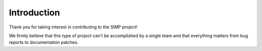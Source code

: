 Introduction
============

Thank you for taking interest in contributing to the SIMP project!

We firmly believe that this type of project can't be accomplished by a single
team and that everything matters from bug reports to documentation patches.
